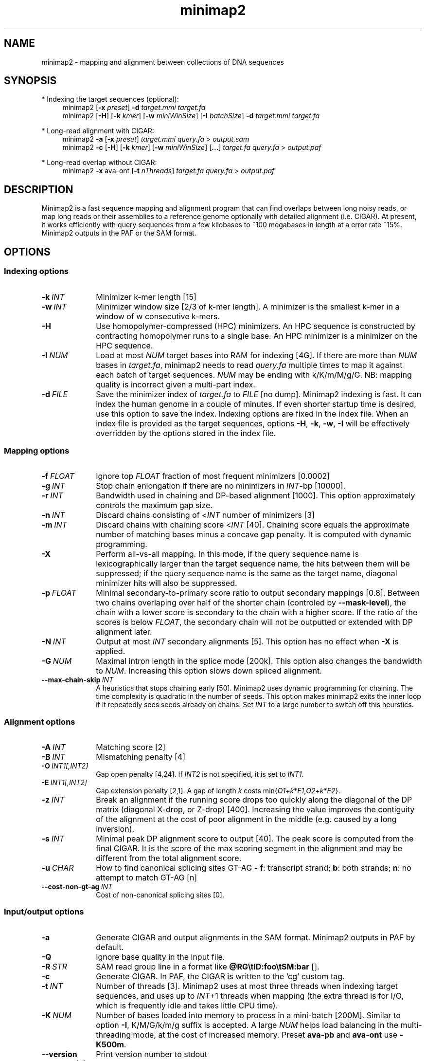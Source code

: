 .TH minimap2 1 "17 September 2017" "minimap2-2.1.1-r402-dirty" "Bioinformatics tools"
.SH NAME
.PP
minimap2 - mapping and alignment between collections of DNA sequences
.SH SYNOPSIS
* Indexing the target sequences (optional):
.RS 4
minimap2
.RB [ -x
.IR preset ]
.B -d
.I target.mmi
.I target.fa
.br
minimap2
.RB [ -H ]
.RB [ -k
.IR kmer ]
.RB [ -w
.IR miniWinSize ]
.RB [ -I
.IR batchSize ]
.B -d
.I target.mmi
.I target.fa
.RE

* Long-read alignment with CIGAR:
.RS 4
minimap2
.B -a
.RB [ -x
.IR preset ]
.I target.mmi
.I query.fa
>
.I output.sam
.br
minimap2
.B -c
.RB [ -H ]
.RB [ -k
.IR kmer ]
.RB [ -w
.IR miniWinSize ]
.RB [ ... ]
.I target.fa
.I query.fa
>
.I output.paf
.RE

* Long-read overlap without CIGAR:
.RS 4
minimap2
.B -x
ava-ont
.RB [ -t
.IR nThreads ]
.I target.fa
.I query.fa
>
.I output.paf
.RE
.SH DESCRIPTION
.PP
Minimap2 is a fast sequence mapping and alignment program that can find
overlaps between long noisy reads, or map long reads or their assemblies to a
reference genome optionally with detailed alignment (i.e. CIGAR). At present,
it works efficiently with query sequences from a few kilobases to ~100
megabases in length at a error rate ~15%. Minimap2 outputs in the PAF or the
SAM format.
.SH OPTIONS
.SS Indexing options
.TP 10
.BI -k \ INT
Minimizer k-mer length [15]
.TP
.BI -w \ INT
Minimizer window size [2/3 of k-mer length]. A minimizer is the smallest k-mer
in a window of w consecutive k-mers.
.TP
.B -H
Use homopolymer-compressed (HPC) minimizers. An HPC sequence is constructed by
contracting homopolymer runs to a single base. An HPC minimizer is a minimizer
on the HPC sequence.
.TP
.BI -I \ NUM
Load at most
.I NUM
target bases into RAM for indexing [4G]. If there are more than
.I NUM
bases in
.IR target.fa ,
minimap2 needs to read
.I query.fa
multiple times to map it against each batch of target sequences.
.I NUM
may be ending with k/K/m/M/g/G. NB: mapping quality is incorrect given a
multi-part index.
.TP
.BI -d \ FILE
Save the minimizer index of
.I target.fa
to
.I FILE
[no dump]. Minimap2 indexing is fast. It can index the human genome in a couple
of minutes. If even shorter startup time is desired, use this option to save
the index. Indexing options are fixed in the index file. When an index file is
provided as the target sequences, options
.BR -H ,
.BR -k ,
.BR -w ,
.B -I
will be effectively overridden by the options stored in the index file.
.SS Mapping options
.TP 10
.BI -f \ FLOAT
Ignore top
.I FLOAT
fraction of most frequent minimizers [0.0002]
.TP
.BI -g \ INT
Stop chain enlongation if there are no minimizers in
.IR INT -bp
[10000].
.TP
.BI -r \ INT
Bandwidth used in chaining and DP-based alignment [1000]. This option
approximately controls the maximum gap size.
.TP
.BI -n \ INT
Discard chains consisting of
.RI < INT
number of minimizers [3]
.TP
.BI -m \ INT
Discard chains with chaining score
.RI < INT
[40]. Chaining score equals the approximate number of matching bases minus a
concave gap penalty. It is computed with dynamic programming.
.TP
.B -X
Perform all-vs-all mapping. In this mode, if the query sequence name is
lexicographically larger than the target sequence name, the hits between them
will be suppressed; if the query sequence name is the same as the target name,
diagonal minimizer hits will also be suppressed.
.TP
.BI -p \ FLOAT
Minimal secondary-to-primary score ratio to output secondary mappings [0.8].
Between two chains overlaping over half of the shorter chain (controled by
.BR --mask-level ),
the chain with a lower score is secondary to the chain with a higher score.
If the ratio of the scores is below
.IR FLOAT ,
the secondary chain will not be outputted or extended with DP alignment later.
.TP
.BI -N \ INT
Output at most
.I INT
secondary alignments [5]. This option has no effect when
.B -X
is applied.
.TP
.BI -G \ NUM
Maximal intron length in the splice mode [200k]. This option also changes the
bandwidth to
.IR NUM .
Increasing this option slows down spliced alignment.
.TP
.BI --max-chain-skip \ INT
A heuristics that stops chaining early [50]. Minimap2 uses dynamic programming
for chaining. The time complexity is quadratic in the number of seeds. This
option makes minimap2 exits the inner loop if it repeatedly sees seeds already
on chains. Set
.I INT
to a large number to switch off this heurstics.
.SS Alignment options
.TP 10
.BI -A \ INT
Matching score [2]
.TP
.BI -B \ INT
Mismatching penalty [4]
.TP
.BI -O \ INT1[,INT2]
Gap open penalty [4,24]. If
.I INT2
is not specified, it is set to
.IR INT1 .
.TP
.BI -E \ INT1[,INT2]
Gap extension penalty [2,1]. A gap of length
.I k
costs
.RI min{ O1 + k * E1 , O2 + k * E2 }.
.TP
.BI -z \ INT
Break an alignment if the running score drops too quickly along the diagonal of
the DP matrix (diagonal X-drop, or Z-drop) [400]. Increasing the value improves
the contiguity of the alignment at the cost of poor alignment in the middle
(e.g. caused by a long inversion).
.TP
.BI -s \ INT
Minimal peak DP alignment score to output [40]. The peak score is computed from
the final CIGAR. It is the score of the max scoring segment in the alignment
and may be different from the total alignment score.
.TP
.BI -u \ CHAR
How to find canonical splicing sites GT-AG -
.BR f :
transcript strand;
.BR b :
both strands;
.BR n :
no attempt to match GT-AG [n]
.TP
.BI --cost-non-gt-ag \ INT
Cost of non-canonical splicing sites [0].
.SS Input/output options
.TP 10
.B -a
Generate CIGAR and output alignments in the SAM format. Minimap2 outputs in PAF
by default.
.TP
.B -Q
Ignore base quality in the input file.
.TP
.BI -R \ STR
SAM read group line in a format like
.B @RG\\\\tID:foo\\\\tSM:bar
[].
.TP
.B -c
Generate CIGAR. In PAF, the CIGAR is written to the `cg' custom tag.
.TP
.BI -t \ INT
Number of threads [3]. Minimap2 uses at most three threads when indexing target
sequences, and uses up to
.IR INT +1
threads when mapping (the extra thread is for I/O, which is frequently idle and
takes little CPU time).
.TP
.BI -K \ NUM
Number of bases loaded into memory to process in a mini-batch [200M].
Similar to option
.BR -I ,
K/M/G/k/m/g suffix is accepted. A large
.I NUM
helps load balancing in the multi-threading mode, at the cost of increased
memory. Preset
.B ava-pb
and
.B ava-ont
use
.BR -K500m .
.TP
.B --version
Print version number to stdout
.TP
.B --no-sam-hdr
Don't output SAM header lines. Use this option if the index consists of
multiple parts; otherwise the SAM output is malformated due to internal header
lines.
.SS Preset options
.TP 10
.BI -x \ STR
Preset []. This option applies multiple options at the same time. It should be
applied before other options because options applied later will overwrite the
values set by
.BR -x .
Available
.I STR
are:
.RS
.TP 8
.B map-pb
PacBio/Oxford Nanopore read to reference mapping
.RB ( -Hk19 )
.TP
.B map10k
The same as
.B map-pb
.RB ( -Hk19 )
.TP
.B map-ont
Slightly more sensitive for Oxford Nanopore to reference mapping
.RB ( -k15 ).
For PacBio reads, HPC minimizers consistently leads to faster performance and
more sensitive results in comparison to normal minimizers. For Oxford Nanopore
data, normal minimizers are better, though not much. The effectiveness of HPC
is determined by the sequencing error mode.
.TP
.B asm5
Long assembly to reference mapping
.RB ( -k19
.B -w19 -A1 -B19 -O39,81 -E3,1 -s200
.BR -z200 ).
Typically, the alignment will not extend to regions with 5% or higher sequence
divergence. Only use this preset if the average divergence is far below 5%.
.TP
.B asm10
Long assembly to reference mapping
.RB ( -k19
.B -w19 -A1 -B9 -O16,41 -E2,1 -s200
.BR -z200 ).
Up to 10% sequence divergence.
.TP
.B ava-pb
PacBio all-vs-all overlap mapping
.RB ( -Hk19
.B -w5 -Xp0 -m100 -K500m -g10000 --max-chain-skip
.BR 25 ).
.TP
.B ava-ont
Oxford Nanopore all-vs-all overlap mapping
.RB ( -k15
.B -w5 -Xp0 -m100 -K500m -g10000 --max-chain-skip
.BR 25 ).
Similarly, the major difference from
.B ava-pb
is that this preset is not using HPC minimizers.
.TP
.B splice
Long-read spliced alignment
.RB ( -k15
.B -w5 --splice -g2000 -G200k -A1 -B2 -O2,32 -E1,0 -z200 -ub --cost-non-gt-ag
.BR 5 ).
In the splice mode, 1) long deletions are taken as introns and represented as
the
.RB ` N '
CIGAR operator; 2) long insertions are disabled; 3) deletion and insertion gap
costs are different during chaining; 4) the computation of the
.RB ` ms '
tag ignores introns to demote hits to pseudogenes.
.TP
.B sr
Short single-end reads without splicing
.RB ( -k21
.B -w11 -A2 -B8 -O12,32 -E2,1 -r50 -p.5 -N20 -f1000 -n2 -m20 -s40 -g100 -K50m
.BR --approx-ext ).
.RE
.SS Miscellaneous options
.TP 10
.B --no-kalloc
Use the libc default allocator instead of the kalloc thread-local allocator.
This debugging option is mostly used with Valgrind to detect invalid memory
accesses. Minimap2 runs slower with this option, especially in the
multi-threading mode.
.TP
.B --print-qname
Print query names to stderr, mostly to see which query is crashing minimap2.
.TP
.B --print-seed
Print seed positions to stderr, for debugging only.
.SH OUTPUT FORMAT
.PP
Minimap2 outputs mapping positions in the Pairwise mApping Format (PAF) by
default. PAF is a TAB-delimited text format with each line consisting of at
least 12 fields as are described in the following table:
.TS
center box;
cb | cb | cb
r | c | l .
Col	Type	Description
_
1	string	Query sequence name
2	int	Query sequence length
3	int	Query start coordinate (0-based)
4	int	Query end coordinate (0-based)
5	char	`+' if query/target on the same strand; `-' if opposite
6	string	Target sequence name
7	int	Target sequence length
8	int	Target start coordinate on the original strand
9	int	Target end coordinate on the original strand
10	int	Number of matching bases in the mapping
11	int	Number bases, including gaps, in the mapping
12	int	Mapping quality (0-255 with 255 for missing)
.TE

.PP
When alignment is available, column 11 gives the total number of sequence
matches, mismatches and gaps in the alignment; column 10 divided by column 11
gives the BLAST-like alignment identity. When alignment is unavailable,
these two columns are approximate. PAF may optionally have additional fields in
the SAM-like typed key-value format. Minimap2 may output the following tags:
.TS
center box;
cb | cb | cb
r | c | l .
Tag	Type	Description
_
tp	A	Type of aln: P/primary, S/secondary and I/inversion
cm	i	Number of minimizers on the chain
s1	i	Chaining score
s2	i	Chaining score of the best secondary chain
NM	i	Total number of mismatches and gaps in the alignment
AS	i	DP alignment score
ms	i	DP score of the max scoring segment in the alignment
nn	i	Number of ambiguous bases in the alignment
ts	A	Transcript strand (splice mode only)
cg	Z	CIGAR string (only in PAF)
.TE

.SH LIMITATIONS
.TP 2
*
Minimap2 may produce suboptimal alignments through long low-complexity regions
where seed positions may be suboptimal. This should not be a big concern
because even the optimal alignment may be wrong in such regions.
.TP
*
Minimap2 does not work well with Illumina short reads as of now.
.TP
*
Minimap2 requires SSE2 instructions to compile. It is possible to add
non-SSE2 support, but it would make minimap2 slower by several times.
.SH SEE ALSO
.PP
miniasm(1), minimap(1), bwa(1).
